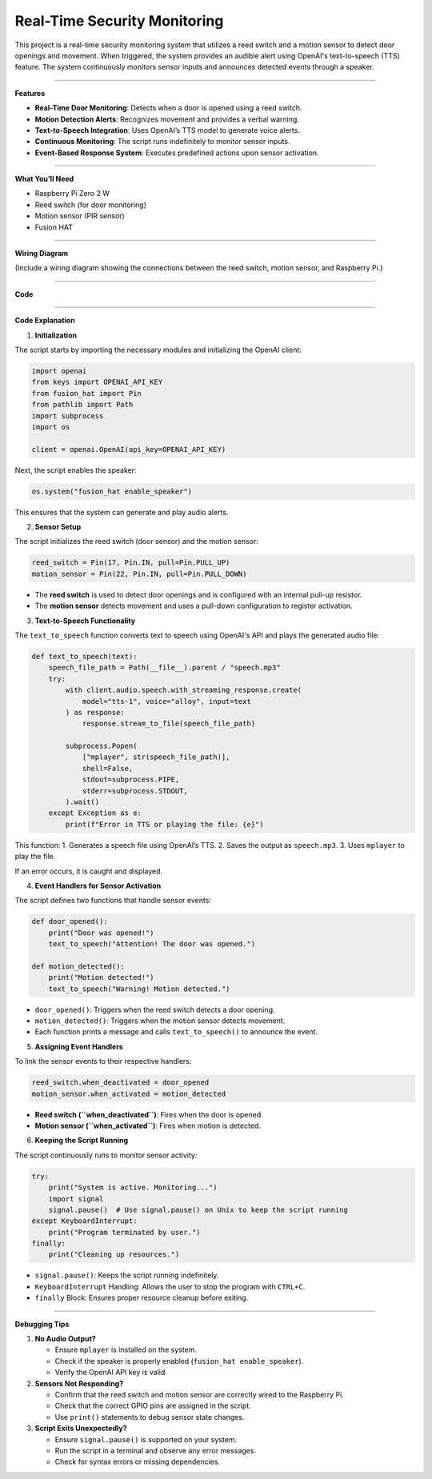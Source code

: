Real-Time Security Monitoring
===========================================================

This project is a real-time security monitoring system that utilizes a reed switch and a motion sensor to detect door openings and movement. When triggered, the system provides an audible alert using OpenAI's text-to-speech (TTS) feature. The system continuously monitors sensor inputs and announces detected events through a speaker.

-----------------------------------------------------------

**Features**

- **Real-Time Door Monitoring**: Detects when a door is opened using a reed switch.
- **Motion Detection Alerts**: Recognizes movement and provides a verbal warning.
- **Text-to-Speech Integration**: Uses OpenAI’s TTS model to generate voice alerts.
- **Continuous Monitoring**: The script runs indefinitely to monitor sensor inputs.
- **Event-Based Response System**: Executes predefined actions upon sensor activation.

-----------------------------------------------------------

**What You’ll Need**

- Raspberry Pi Zero 2 W
- Reed switch (for door monitoring)
- Motion sensor (PIR sensor)
- Fusion HAT

-----------------------------------------------------------

**Wiring Diagram**

(Include a wiring diagram showing the connections between the reed switch, motion sensor, and Raspberry Pi.)

-----------------------------------------------------------


**Code**






----------------------------------------------------------------

**Code Explanation**

1. **Initialization**

The script starts by importing the necessary modules and initializing the OpenAI client:

.. code-block:: python

    import openai
    from keys import OPENAI_API_KEY
    from fusion_hat import Pin
    from pathlib import Path
    import subprocess
    import os

    client = openai.OpenAI(api_key=OPENAI_API_KEY)

Next, the script enables the speaker:

.. code-block:: python

    os.system("fusion_hat enable_speaker")

This ensures that the system can generate and play audio alerts.


2. **Sensor Setup**

The script initializes the reed switch (door sensor) and the motion sensor:

.. code-block:: python

    reed_switch = Pin(17, Pin.IN, pull=Pin.PULL_UP)
    motion_sensor = Pin(22, Pin.IN, pull=Pin.PULL_DOWN)

- The **reed switch** is used to detect door openings and is configured with an internal pull-up resistor.
- The **motion sensor** detects movement and uses a pull-down configuration to register activation.


3. **Text-to-Speech Functionality**

The ``text_to_speech`` function converts text to speech using OpenAI's API and plays the generated audio file:

.. code-block:: python

    def text_to_speech(text):
        speech_file_path = Path(__file__).parent / "speech.mp3"
        try:
            with client.audio.speech.with_streaming_response.create(
                model="tts-1", voice="alloy", input=text
            ) as response:
                response.stream_to_file(speech_file_path)

            subprocess.Popen(
                ["mplayer", str(speech_file_path)],
                shell=False,
                stdout=subprocess.PIPE,
                stderr=subprocess.STDOUT,
            ).wait()
        except Exception as e:
            print(f"Error in TTS or playing the file: {e}")

This function:
1. Generates a speech file using OpenAI’s TTS.
2. Saves the output as ``speech.mp3``.
3. Uses ``mplayer`` to play the file.

If an error occurs, it is caught and displayed.


4. **Event Handlers for Sensor Activation**

The script defines two functions that handle sensor events:

.. code-block:: python

    def door_opened():
        print("Door was opened!")
        text_to_speech("Attention! The door was opened.")

    def motion_detected():
        print("Motion detected!")
        text_to_speech("Warning! Motion detected.")

- ``door_opened()``: Triggers when the reed switch detects a door opening.
- ``motion_detected()``: Triggers when the motion sensor detects movement.
- Each function prints a message and calls ``text_to_speech()`` to announce the event.


5. **Assigning Event Handlers**

To link the sensor events to their respective handlers:

.. code-block:: python

    reed_switch.when_deactivated = door_opened
    motion_sensor.when_activated = motion_detected

- **Reed switch (``when_deactivated``)**: Fires when the door is opened.
- **Motion sensor (``when_activated``)**: Fires when motion is detected.


6. **Keeping the Script Running**

The script continuously runs to monitor sensor activity:

.. code-block:: python

    try:
        print("System is active. Monitoring...")
        import signal
        signal.pause()  # Use signal.pause() on Unix to keep the script running
    except KeyboardInterrupt:
        print("Program terminated by user.")
    finally:
        print("Cleaning up resources.")

- ``signal.pause()``: Keeps the script running indefinitely.
- ``KeyboardInterrupt`` Handling: Allows the user to stop the program with ``CTRL+C``.
- ``finally`` Block: Ensures proper resource cleanup before exiting.

-----------------------------------------------------------

**Debugging Tips**

1. **No Audio Output?**

   - Ensure ``mplayer`` is installed on the system.
   - Check if the speaker is properly enabled (``fusion_hat enable_speaker``).
   - Verify the OpenAI API key is valid.

2. **Sensors Not Responding?**

   - Confirm that the reed switch and motion sensor are correctly wired to the Raspberry Pi.
   - Check that the correct GPIO pins are assigned in the script.
   - Use ``print()`` statements to debug sensor state changes.

3. **Script Exits Unexpectedly?**

   - Ensure ``signal.pause()`` is supported on your system.
   - Run the script in a terminal and observe any error messages.
   - Check for syntax errors or missing dependencies.

